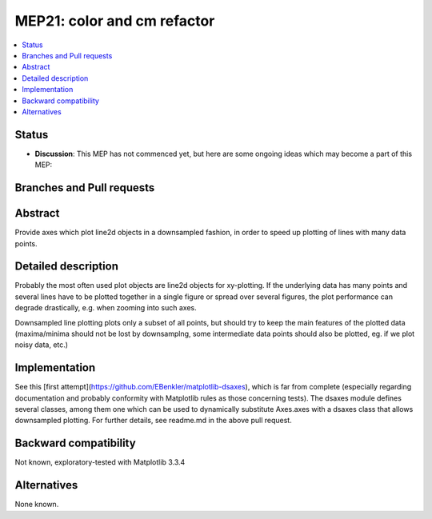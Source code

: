 ==============================
 MEP21: color and cm refactor
==============================

.. contents::
   :local:


Status
======

- **Discussion**: This MEP has not commenced yet, but here are some
  ongoing ideas which may become a part of this MEP:


Branches and Pull requests
==========================


Abstract
========

Provide axes which plot line2d objects in a downsampled fashion, 
in order to speed up plotting of lines with many data points.

Detailed description
====================

Probably the most often used plot objects are line2d objects for xy-plotting. 
If the underlying data has many points and several lines have to be plotted together 
in a single figure or spread over several figures, the plot performance can degrade 
drastically, e.g. when zooming into such axes. 

Downsampled line plotting plots only a subset of all points, but should try to keep the main 
features of the plotted data (maxima/minima should not be lost by downsamplng, some intermediate 
data points should also be plotted, eg. if we plot noisy data, etc.)


Implementation
==============

See this [first attempt](https://github.com/EBenkler/matplotlib-dsaxes), which is far from complete (especially regarding documentation and 
probably conformity with Matplotlib rules as those concerning tests). 
The dsaxes module defines several classes, among them one which can be used to 
dynamically substitute Axes.axes with a dsaxes class that allows downsampled plotting. 
For further details, see readme.md in the above pull request.


Backward compatibility
======================

Not known, exploratory-tested with Matplotlib 3.3.4

Alternatives
============

None known.
